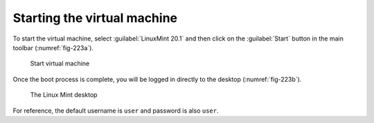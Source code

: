 Starting the virtual machine
============================
To start the virtual machine, select 
:guilabel:`LinuxMint 20.1` and then click on 
the :guilabel:`Start` button in the main toolbar 
(:numref:`fig-223a`).

.. _fig-223a:

.. figure:: images/virtualbox-start-vm.png

   Start virtual machine

Once the boot process is complete, you will be logged
in directly to the desktop (:numref:`fig-223b`).

.. _fig-223b:

.. figure:: images/virtualbox-mint-welcome.png

   The Linux Mint desktop
   
For reference, the default username is 
``user`` and password is also ``user``.

